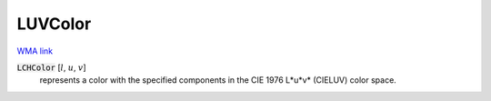 LUVColor
========

`WMA link <https://reference.wolfram.com/language/ref/LUVColor.html>`_


:code:`LCHColor` [:math:`l`, :math:`u`, :math:`v`]
    represents a color with the specified components in the CIE 1976 L*u*v*           (CIELUV) color space.



